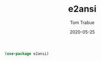 #+TITLE:  e2ansi
#+AUTHOR: Tom Trabue
#+EMAIL:  tom.trabue@gmail.com
#+DATE:   2020-05-25
#+STARTUP: fold

#+begin_src emacs-lisp
(use-package e2ansi)
#+end_src
